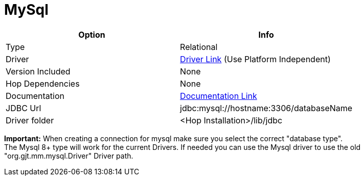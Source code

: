 ////
Licensed to the Apache Software Foundation (ASF) under one
or more contributor license agreements.  See the NOTICE file
distributed with this work for additional information
regarding copyright ownership.  The ASF licenses this file
to you under the Apache License, Version 2.0 (the
"License"); you may not use this file except in compliance
with the License.  You may obtain a copy of the License at
  http://www.apache.org/licenses/LICENSE-2.0
Unless required by applicable law or agreed to in writing,
software distributed under the License is distributed on an
"AS IS" BASIS, WITHOUT WARRANTIES OR CONDITIONS OF ANY
KIND, either express or implied.  See the License for the
specific language governing permissions and limitations
under the License.
////
[[database-plugins-mysql]]
:documentationPath: /database/databases/
:language: en_US

= MySql

[cols="2*",options="header"]
|===
| Option | Info
|Type | Relational
|Driver | https://dev.mysql.com/downloads/connector/j/[Driver Link] (Use Platform Independent)
|Version Included | None
|Hop Dependencies | None
|Documentation | https://dev.mysql.com/doc/connector-j/8.0/en/[Documentation Link]
|JDBC Url | jdbc:mysql://hostname:3306/databaseName
|Driver folder | <Hop Installation>/lib/jdbc
|===

**Important:** When creating a connection for mysql make sure you select the correct "database type". +
The Mysql 8+ type will work for the current Drivers. If needed you can use the Mysql driver to use the old "org.gjt.mm.mysql.Driver" Driver path.
